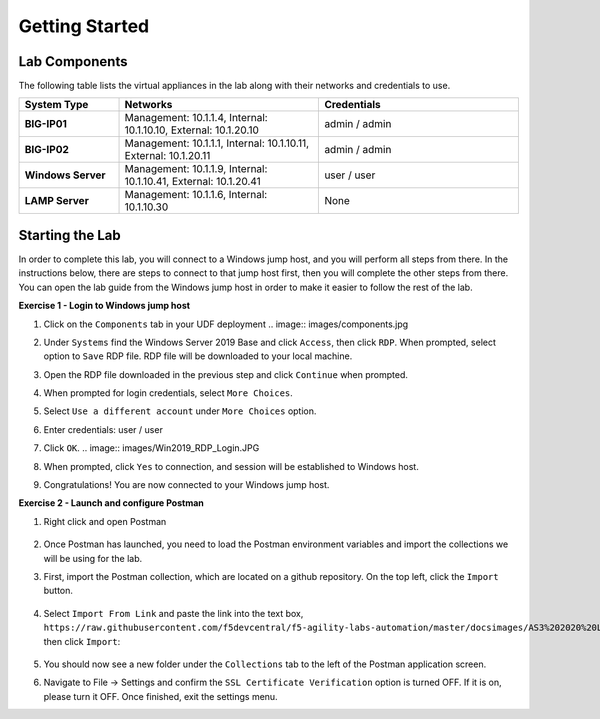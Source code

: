 ===============
Getting Started
===============

Lab Components
==============

The following table lists the virtual appliances in the lab along with their
networks and credentials to use.

.. list-table::
    :widths: 20 40 40
    :header-rows: 1
    :stub-columns: 1

    * - **System Type**
      - **Networks**
      - **Credentials**

    * - BIG-IP01
      - Management: 10.1.1.4,
        Internal: 10.1.10.10,
        External: 10.1.20.10
      - admin / admin
    * - BIG-IP02
      - Management: 10.1.1.1,
        Internal: 10.1.10.11,
        External: 10.1.20.11
      - admin / admin
    * - Windows Server
      - Management: 10.1.1.9,
        Internal: 10.1.10.41,
        External: 10.1.20.41
      - user / user
    * - LAMP Server
      - Management: 10.1.1.6,
        Internal: 10.1.10.30
      - None


Starting the Lab
================

In order to complete this lab, you will connect to a Windows jump host, and you
will perform all steps from there.  In the instructions below, there are steps
to connect to that jump host first, then you will complete the other steps from
there. You can open the lab guide from the Windows jump host in order to make
it easier to follow the rest of the lab.

**Exercise 1 - Login to Windows jump host**

#. Click on the ``Components`` tab in your UDF deployment
   .. image:: images/components.jpg

#. Under ``Systems`` find the Windows Server 2019 Base and click ``Access``,
   then click ``RDP``.  When prompted, select option to ``Save`` RDP file.
   RDP file will be downloaded to your local machine.

   .. image:: images/Win2019_RDP_Access.JPG

#. Open the RDP file downloaded in the previous step and click ``Continue``
   when prompted.
   
   .. image:: images/Win2019_RDP_Connect.JPG

#. When prompted for login credentials, select ``More Choices``.

#. Select ``Use a different account`` under ``More Choices`` option.

#. Enter credentials: user / user

   .. image:: images/Win2019_RDP_DiffAccount.JPG

#. Click ``OK``.
   .. image:: images/Win2019_RDP_Login.JPG

#. When prompted, click ``Yes`` to connection, and session will be established
   to Windows host.

   .. image:: images/Win2019_RDP_YesConnect.JPG

#. Congratulations! You are now connected to your Windows jump host.

**Exercise 2 - Launch and configure Postman**

#. Right click and open Postman

    .. image:: images/postman.jpg

#. Once Postman has launched, you need to load the Postman environment
   variables and import the collections we will be using for the lab.

#. First, import the Postman collection, which are located on a github
   repository. On the top left, click the ``Import`` button.

    .. image:: images/import.jpg

#. Select ``Import From Link`` and paste the link into the text box,
   ``https://raw.githubusercontent.com/f5devcentral/f5-agility-labs-automation/master/docsimages/AS3%202020%20Lab.postman_collection20200204.json``,
   then click ``Import``:

    .. image:: images/import_from_link.jpg

#. You should now see a new folder under the ``Collections`` tab to the left of
   the Postman application screen.

#. Navigate to File -> Settings and confirm the
   ``SSL Certificate Verification`` option is turned OFF. If it is on, please
   turn it OFF. Once finished, exit the settings menu.

